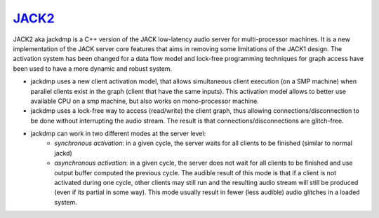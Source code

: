 `JACK2 <http://jackaudio.org/>`_
################################

.. image:: https://travis-ci.org/jackaudio/jack2.svg?branch=master
   :target: https://travis-ci.org/jackaudio/jack2

JACK2 aka jackdmp is a C++ version of the JACK low-latency audio server for
multi-processor machines. It is a new implementation of the JACK server core
features that aims in removing some limitations of the JACK1 design. The
activation system has been changed for a data flow model and lock-free
programming techniques for graph access have been used to have a more dynamic
and robust system.

- jackdmp uses a new client activation model, that allows simultaneous client
  execution (on a SMP machine) when parallel clients exist in the graph (client
  that have the same inputs). This activation model allows to better use
  available CPU on a smp machine, but also works on mono-processor machine.

- jackdmp uses a lock-free way to access (read/write) the client graph, thus
  allowing connections/disconnection to be done without interrupting the audio
  stream. The result is that connections/disconnections are glitch-free.

- jackdmp can work in two different modes at the server level:
    - *synchronous activation*: in a given cycle, the server waits for all
      clients to be finished (similar to normal jackd)
    - *asynchronous activation*: in a given cycle, the server does not wait for
      all clients to be finished and use output buffer computed the previous
      cycle.
      The audible result of this mode is that if a client is not activated
      during one cycle, other clients may still run and the resulting audio
      stream will still be produced (even if its partial in some way). This
      mode usually result in fewer (less audible) audio glitches in a loaded
      system.

